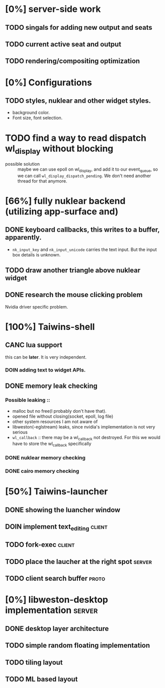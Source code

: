 * [0%] server-side work
** TODO singals for adding new output and seats
** TODO current active seat and output
** TODO rendering/compositing optimization

* [0%] Configurations
** TODO styles, nuklear and other widget styles.
   - background color.
   - Font size, font selection.
* TODO find a way to read dispatch wl_display without blocking
   - possible solution :: maybe we can use epoll on wl_display, and add it to
	our event_queue, so we can call ~wl_display_dispatch_pending~. We don't
	need another thread for that anymore.

* [66%] fully nuklear backend (utilizing app-surface and)
** DONE keyboard callbacks, this writes to a buffer, apparently.
    - ~nk_input_key~ and ~nk_input_unicode~ carries the text input. But the
      input box details is unknown.
** TODO draw another triangle above nuklear widget
** DONE research the mouse clicking problem
   Nvidia driver specific problem.
* [100%] Taiwins-shell
** CANC lua support
   this can be *later*. It is very independent.
*** DOIN adding text to widget APIs.
** DONE memory leak checking
*** Possible leaking ::
    - malloc but no free(I probably don't have that).
    - opened file without closing(socket, epoll, log file)
    - other system resources I am not aware of
    - libweston(-eglstream) leaks, since nvidia's implementation is not very
      serious
    - ~wl_callback~ :: there may be a wl_callback not destroyed. For this we
		       would have to store the wl_callback specifically

*** DONE nuklear memory checking
*** DONE cairo memory checking

* [50%] Taiwins-launcher
** DONE showing the luancher window
** DOIN implement text_editing                                       :client:
** TODO fork-exec                                                    :client:
** TODO place the laucher at the right spot                          :server:
** TODO client search buffer                                          :proto:
* [0%] libweston-desktop implementation                              :server:
** DONE desktop layer architecture
** TODO simple random floating implementation
** TODO tiling layout
** TODO ML based layout
